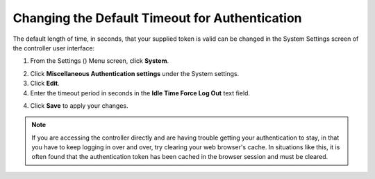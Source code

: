 Changing the Default Timeout for Authentication
=================================================

.. index::
   pair: troubleshooting; authentication timeout
   pair: authentication timeout; changing the default
   single: authentication token
   single: authentication expiring
   single: log
   single: login timeout
   single: timeout login
   pair: timeout; session


The default length of time, in seconds, that your supplied token is valid can be changed in the System Settings screen of the controller user interface:

1. From the Settings (|settings|) Menu screen, click **System**. 

.. |settings| image:: ../common/images/settings.png

2. Click **Miscellaneous Authentication settings** under the System settings.

3. Click **Edit**.

4. Enter the timeout period in seconds in the **Idle Time Force Log Out** text field.

.. image:: ../common/images/configure-tower-system-timeout.png

4. Click **Save** to apply your changes.

.. note::

  If you are accessing the controller directly and are having trouble getting your authentication to stay, in that you have to keep logging in over and over, try clearing your web browser's cache. In situations like this, it is often found that the authentication token has been cached in the browser session and must be cleared.
